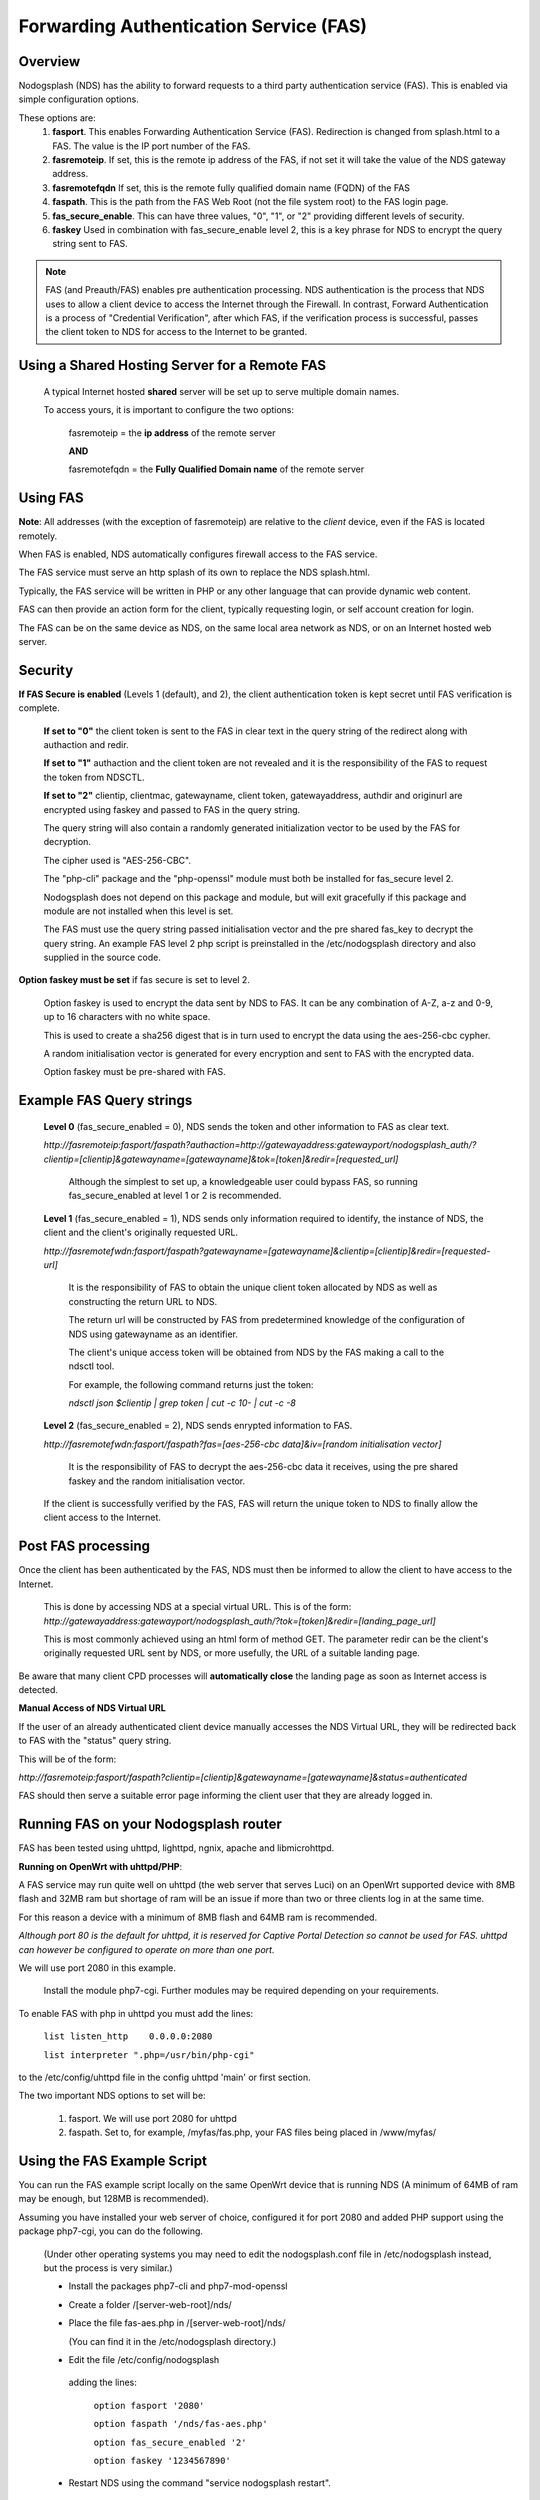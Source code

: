 Forwarding Authentication Service (FAS)
#######################################

Overview
********
Nodogsplash (NDS) has the ability to forward requests to a third party authentication service (FAS). This is enabled via simple configuration options.

These options are:
 1. **fasport**. This enables Forwarding Authentication Service (FAS). Redirection is changed from splash.html to a FAS. The value is the IP port number of the FAS.
 2. **fasremoteip**. If set, this is the remote ip address of the FAS, if not set it will take the value of the NDS gateway address.
 3. **fasremotefqdn** If set, this is the remote fully qualified domain name (FQDN) of the FAS
 4. **faspath**. This is the path from the FAS Web Root (not the file system root) to the FAS login page.
 5. **fas_secure_enable**. This can have three values, "0", "1", or "2" providing different levels of security.
 6. **faskey** Used in combination with fas_secure_enable level 2, this is a key phrase for NDS to encrypt the query string sent to FAS.
 
.. note::
 FAS (and Preauth/FAS) enables pre authentication processing. NDS authentication is the process that NDS uses to allow a client device to access the Internet through the Firewall. In contrast, Forward Authentication is a process of "Credential Verification", after which FAS, if the verification process is successful, passes the client token to NDS for access to the Internet to be granted.

Using a Shared Hosting Server for a Remote FAS
**********************************************

 A typical Internet hosted **shared** server will be set up to serve multiple domain names.

 To access yours, it is important to configure the two options:

  fasremoteip = the **ip address** of the remote server

  **AND**

  fasremotefqdn = the **Fully Qualified Domain name** of the remote server



Using FAS
*********

**Note**:
All addresses (with the exception of fasremoteip) are relative to the *client* device, even if the FAS is located remotely.

When FAS is enabled, NDS automatically configures firewall access to the FAS service.

The FAS service must serve an http splash of its own to replace the NDS splash.html.

Typically, the FAS service will be written in PHP or any other language that can provide dynamic web content.

FAS can then provide an action form for the client, typically requesting login, or self account creation for login.

The FAS can be on the same device as NDS, on the same local area network as NDS, or on an Internet hosted web server.

Security
********

**If FAS Secure is enabled** (Levels 1 (default), and 2), the client authentication token is kept secret until FAS verification is complete.

   **If set to "0"** the client token is sent to the FAS in clear text in the query string of the
   redirect along with authaction and redir.

   **If set to "1"**
   authaction and the client token are not revealed and it is the responsibility of the FAS to request the token from NDSCTL.

   **If set to "2"**
   clientip, clientmac, gatewayname, client token, gatewayaddress, authdir and originurl are encrypted using faskey and passed to FAS in the query string.

   The query string will also contain a randomly generated initialization vector to be used by the FAS for decryption.

   The cipher used is "AES-256-CBC".

   The "php-cli" package and the "php-openssl" module must both be installed for fas_secure level 2.

   Nodogsplash does not depend on this package and module, but will exit gracefully if this package and module are not installed when this level is set.

   The FAS must use the query string passed initialisation vector and the pre shared fas_key to decrypt the query string. An example FAS level 2 php script is preinstalled in the /etc/nodogsplash directory and also supplied in the source code.

**Option faskey must be set** if fas secure is set to level 2.

  Option faskey is used to encrypt the data sent by NDS to FAS.
  It can be any combination of A-Z, a-z and 0-9, up to 16 characters with no white space.

  This is used to create a sha256 digest that is in turn used to encrypt the data using the aes-256-cbc cypher.

  A random initialisation vector is generated for every encryption and sent to FAS with the encrypted data.

  Option faskey must be pre-shared with FAS.


Example FAS Query strings
*************************

  **Level 0** (fas_secure_enabled = 0), NDS sends the token and other information to FAS as clear text.

  `http://fasremoteip:fasport/faspath?authaction=http://gatewayaddress:gatewayport/nodogsplash_auth/?clientip=[clientip]&gatewayname=[gatewayname]&tok=[token]&redir=[requested_url]`

   Although the simplest to set up, a knowledgeable user could bypass FAS, so running fas_secure_enabled at level 1 or 2 is recommended.


  **Level 1** (fas_secure_enabled = 1), NDS sends only information required to identify, the instance of NDS, the client and the client's originally requested URL.

  `http://fasremotefwdn:fasport/faspath?gatewayname=[gatewayname]&clientip=[clientip]&redir=[requested-url]`

   It is the responsibility of FAS to obtain the unique client token allocated by NDS as well as constructing the return URL to NDS.

   The return url will be constructed by FAS from predetermined knowledge of the configuration of NDS using gatewayname as an identifier.

   The client's unique access token will be obtained from NDS by the FAS making a call to the ndsctl tool.

   For example, the following command returns just the token:

   `ndsctl json $clientip | grep token | cut -c 10- | cut -c -8`

  **Level 2** (fas_secure_enabled = 2), NDS sends enrypted information to FAS.

  `http://fasremotefwdn:fasport/faspath?fas=[aes-256-cbc data]&iv=[random initialisation vector]`

   It is the responsibility of FAS to decrypt the aes-256-cbc data it receives, using the pre shared faskey and the random initialisation vector.


  If the client is successfully verified by the FAS, FAS will return the unique token to NDS to finally allow the client access to the Internet.


Post FAS processing
*******************

Once the client has been authenticated by the FAS, NDS must then be informed to allow the client to have access to the Internet.

 This is done by accessing NDS at a special virtual URL.
 This is of the form:
 `http://gatewayaddress:gatewayport/nodogsplash_auth/?tok=[token]&redir=[landing_page_url]`

 This is most commonly achieved using an html form of method GET.
 The parameter redir can be the client's originally requested URL sent by NDS, or more usefully, the URL of a suitable landing page.

Be aware that many client CPD processes will **automatically close** the landing page as soon as Internet access is detected.

**Manual Access of NDS Virtual URL**

If the user of an already authenticated client device manually accesses the NDS Virtual URL, they will be redirected back to FAS with the "status" query string.

This will be of the form:

`http://fasremoteip:fasport/faspath?clientip=[clientip]&gatewayname=[gatewayname]&status=authenticated`

FAS should then serve a suitable error page informing the client user that they are already logged in.


Running FAS on your Nodogsplash router
**************************************

FAS has been tested using uhttpd, lighttpd, ngnix, apache and libmicrohttpd.

**Running on OpenWrt with uhttpd/PHP**:

A FAS service may run quite well on uhttpd (the web server that serves Luci) on an OpenWrt supported device with 8MB flash and 32MB ram but shortage of ram will be an issue if more than two or three clients log in at the same time.

For this reason a device with a minimum of 8MB flash and 64MB ram is recommended.

*Although port 80 is the default for uhttpd, it is reserved for Captive Portal Detection so cannot be used for FAS. uhttpd can however be configured to operate on more than one port.*

We will use port 2080 in this example.

 Install the module php7-cgi. Further modules may be required depending on your requirements.

To enable FAS with php in uhttpd you must add the lines:

  ``list listen_http	0.0.0.0:2080``

  ``list interpreter ".php=/usr/bin/php-cgi"``

to the /etc/config/uhttpd file in the config uhttpd 'main' or first section.

The two important NDS options to set will be:

 1. fasport. We will use port 2080 for uhttpd

 2. faspath. Set to, for example, /myfas/fas.php,
    your FAS files being placed in /www/myfas/


Using the FAS Example Script
****************************

You can run the FAS example script locally on the same OpenWrt device that is running NDS (A minimum of 64MB of ram may be enough, but 128MB is recommended).

Assuming you have installed your web server of choice, configured it for port 2080 and added PHP support using the package php7-cgi, you can do the following.

 (Under other operating systems you may need to edit the nodogsplash.conf file in /etc/nodogsplash instead, but the process is very similar.)

 * Install the packages php7-cli and php7-mod-openssl

 * Create a folder /[server-web-root]/nds/

 * Place the file fas-aes.php in /[server-web-root]/nds/

   (You can find it in the /etc/nodogsplash directory.)

 * Edit the file /etc/config/nodogsplash

  adding the lines:

    ``option fasport '2080'``

    ``option faspath '/nds/fas-aes.php'``

    ``option fas_secure_enabled '2'``

    ``option faskey '1234567890'``

 * Restart NDS using the command "service nodogsplash restart".

The value of option faskey can be changed, but must also be pre-shared with FAS by editing the example script to match the new value.


